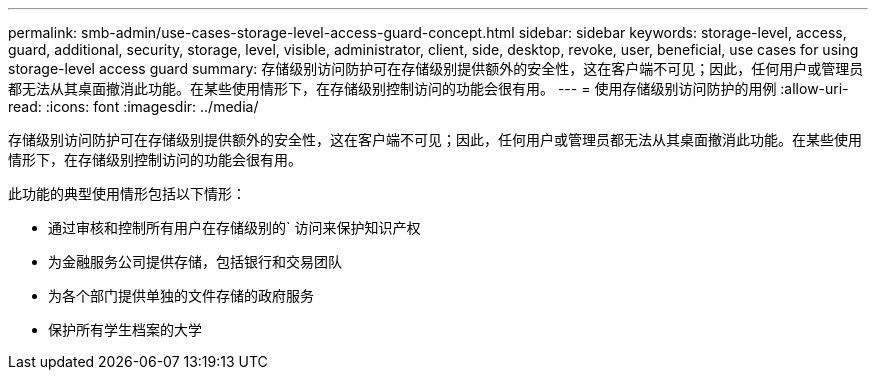 ---
permalink: smb-admin/use-cases-storage-level-access-guard-concept.html 
sidebar: sidebar 
keywords: storage-level, access, guard, additional, security, storage, level, visible, administrator, client, side, desktop, revoke, user, beneficial, use cases for using storage-level access guard 
summary: 存储级别访问防护可在存储级别提供额外的安全性，这在客户端不可见；因此，任何用户或管理员都无法从其桌面撤消此功能。在某些使用情形下，在存储级别控制访问的功能会很有用。 
---
= 使用存储级别访问防护的用例
:allow-uri-read: 
:icons: font
:imagesdir: ../media/


[role="lead"]
存储级别访问防护可在存储级别提供额外的安全性，这在客户端不可见；因此，任何用户或管理员都无法从其桌面撤消此功能。在某些使用情形下，在存储级别控制访问的功能会很有用。

此功能的典型使用情形包括以下情形：

* 通过审核和控制所有用户在存储级别的` 访问来保护知识产权
* 为金融服务公司提供存储，包括银行和交易团队
* 为各个部门提供单独的文件存储的政府服务
* 保护所有学生档案的大学

